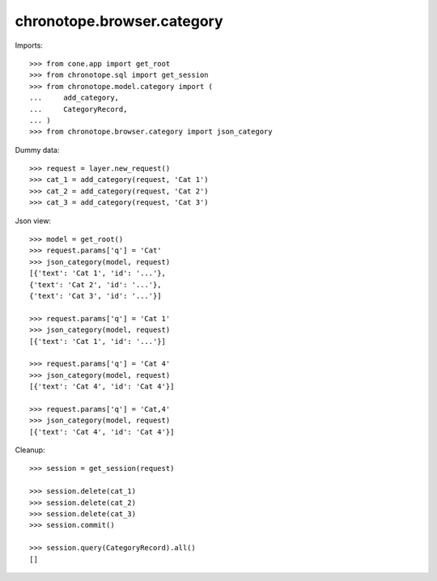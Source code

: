 chronotope.browser.category
===========================

Imports::

    >>> from cone.app import get_root
    >>> from chronotope.sql import get_session
    >>> from chronotope.model.category import (
    ...     add_category,
    ...     CategoryRecord,
    ... )
    >>> from chronotope.browser.category import json_category

Dummy data::

    >>> request = layer.new_request()
    >>> cat_1 = add_category(request, 'Cat 1')
    >>> cat_2 = add_category(request, 'Cat 2')
    >>> cat_3 = add_category(request, 'Cat 3')

Json view::

    >>> model = get_root()
    >>> request.params['q'] = 'Cat'
    >>> json_category(model, request)
    [{'text': 'Cat 1', 'id': '...'}, 
    {'text': 'Cat 2', 'id': '...'}, 
    {'text': 'Cat 3', 'id': '...'}]

    >>> request.params['q'] = 'Cat 1'
    >>> json_category(model, request)
    [{'text': 'Cat 1', 'id': '...'}]

    >>> request.params['q'] = 'Cat 4'
    >>> json_category(model, request)
    [{'text': 'Cat 4', 'id': 'Cat 4'}]

    >>> request.params['q'] = 'Cat,4'
    >>> json_category(model, request)
    [{'text': 'Cat 4', 'id': 'Cat 4'}]

Cleanup::

    >>> session = get_session(request)

    >>> session.delete(cat_1)
    >>> session.delete(cat_2)
    >>> session.delete(cat_3)
    >>> session.commit()

    >>> session.query(CategoryRecord).all()
    []
